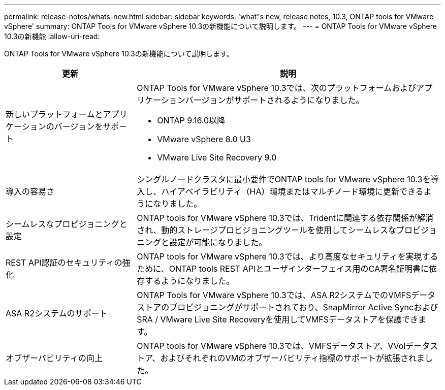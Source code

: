---
permalink: release-notes/whats-new.html 
sidebar: sidebar 
keywords: 'what"s new, release notes, 10.3, ONTAP tools for VMware vSphere' 
summary: ONTAP Tools for VMware vSphere 10.3の新機能について説明します。 
---
= ONTAP Tools for VMware vSphere 10.3の新機能
:allow-uri-read: 


[role="lead"]
ONTAP Tools for VMware vSphere 10.3の新機能について説明します。

[cols="30%,70%"]
|===
| 更新 | 説明 


 a| 
新しいプラットフォームとアプリケーションのバージョンをサポート
 a| 
ONTAP Tools for VMware vSphere 10.3では、次のプラットフォームおよびアプリケーションバージョンがサポートされるようになりました。

* ONTAP 9.16.0以降
* VMware vSphere 8.0 U3
* VMware Live Site Recovery 9.0




 a| 
導入の容易さ
 a| 
シングルノードクラスタに最小要件でONTAP tools for VMware vSphere 10.3を導入し、ハイアベイラビリティ（HA）環境またはマルチノード環境に更新できるようになりました。



 a| 
シームレスなプロビジョニングと設定
 a| 
ONTAP tools for VMware vSphere 10.3では、Tridentに関連する依存関係が解消され、動的ストレージプロビジョニングツールを使用してシームレスなプロビジョニングと設定が可能になりました。



 a| 
REST API認証のセキュリティの強化
 a| 
ONTAP tools for VMware vSphere 10.3では、より高度なセキュリティを実現するために、ONTAP tools REST APIとユーザインターフェイス用のCA署名証明書に依存するようになりました。



 a| 
ASA R2システムのサポート
 a| 
ONTAP Tools for VMware vSphere 10.3では、ASA R2システムでのVMFSデータストアのプロビジョニングがサポートされており、SnapMirror Active SyncおよびSRA / VMware Live Site Recoveryを使用してVMFSデータストアを保護できます。



 a| 
オブザーバビリティの向上
 a| 
ONTAP tools for VMware vSphere 10.3では、VMFSデータストア、VVolデータストア、およびそれぞれのVMのオブザーバビリティ指標のサポートが拡張されました。

|===